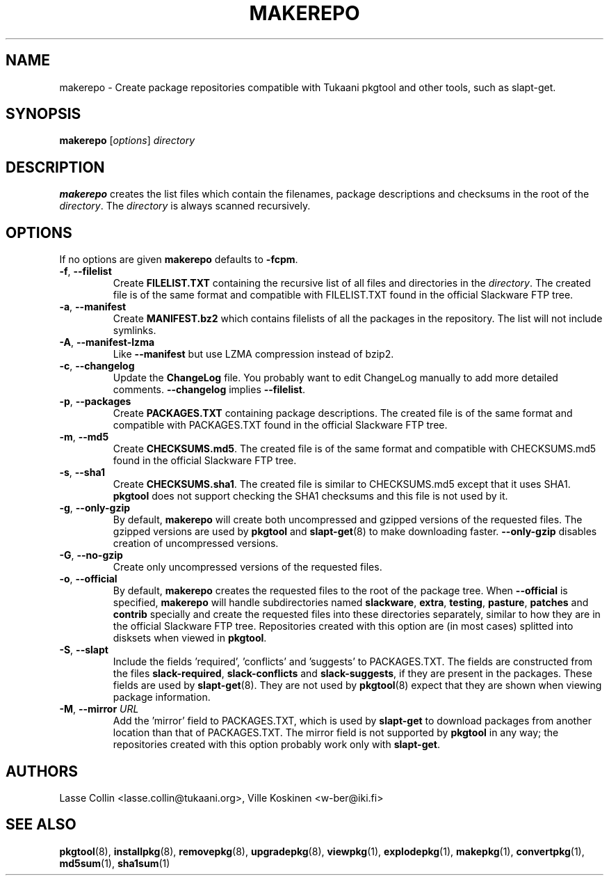 .TH MAKEREPO 1 "1 Apr 2006" "Tukaani Linux"
.SH NAME
makerepo \- Create package repositories compatible with Tukaani pkgtool
and other tools, such as slapt-get.
.SH SYNOPSIS
.B makerepo
.RI [ options ]
.I directory

.SH DESCRIPTION
.B makerepo
creates the list files which contain the filenames, package descriptions
and checksums in the root of the
.IR directory .
The
.I directory
is always scanned recursively.

.SH OPTIONS
If no options are given
.B makerepo
defaults to
.BR \-fcpm .
.TP
.BR \-f ", " \-\-filelist
Create
.B FILELIST.TXT
containing the recursive list of all files and directories in the
.IR directory .
The created file is of the same format and compatible with FILELIST.TXT
found in the official Slackware FTP tree.
.TP
.BR \-a ", " \-\-manifest
Create
.B MANIFEST.bz2
which contains filelists of all the packages in the repository. The list
will not include symlinks.
.TP
.BR \-A ", " \-\-manifest-lzma
Like
.B \-\-manifest
but use LZMA compression instead of bzip2.
.TP
.BR \-c ", " \-\-changelog
Update the
.B ChangeLog
file. You probably want to edit ChangeLog manually to add more detailed
comments.
.B \-\-changelog
implies
.BR \-\-filelist .
.TP
.BR \-p ", " \-\-packages
Create
.B PACKAGES.TXT
containing package descriptions. The created file is of the same format
and compatible with PACKAGES.TXT found in the official Slackware FTP
tree.
.TP
.BR \-m ", " \-\-md5
Create
.BR CHECKSUMS.md5 .
The created file is of the same format and compatible with CHECKSUMS.md5
found in the official Slackware FTP tree.
.TP
.BR \-s ", " \-\-sha1
Create
.BR CHECKSUMS.sha1 .
The created file is similar to CHECKSUMS.md5 except that it uses SHA1.
.B pkgtool
does not support checking the SHA1 checksums and this file is not used
by it.
.TP
.BR \-g ", " \-\-only-gzip
By default,
.B makerepo
will create both uncompressed and gzipped versions of the requested
files. The gzipped versions are used by
.B pkgtool
and
.BR slapt-get (8)
to make downloading faster.
.B \-\-only-gzip
disables creation of uncompressed versions.
.TP
.BR \-G ", " \-\-no-gzip
Create only uncompressed versions of the requested files.
.TP
.BR \-o ", " \-\-official
By default,
.B makerepo
creates the requested files to the root of the package tree. When
.B \-\-official
is specified,
.B makerepo
will handle subdirectories named
.BR slackware ,
.BR extra ,
.BR testing ,
.BR pasture ,
.BR patches
and
.B contrib
specially and create the requested files into these directories
separately, similar to how they are in the official Slackware FTP tree.
Repositories created with this option are (in most cases) splitted into
disksets when viewed in
.BR pkgtool .
.TP
.BR \-S ", " \-\-slapt
Include the fields 'required', 'conflicts' and 'suggests' to
PACKAGES.TXT. The fields are constructed from the files
.BR slack-required ,
.B slack-conflicts
and
.BR slack-suggests ,
if they are present in the packages. These fields are used by
.BR slapt-get (8).
They are not used by
.BR pkgtool (8)
expect that they are shown when viewing package information.
.TP
.BR \-M ", " \-\-mirror " \fIURL"
Add the 'mirror' field to PACKAGES.TXT, which is used by
.B slapt-get
to download packages from another location than that of PACKAGES.TXT.
The mirror field is not supported by
.B pkgtool
in any way; the repositories created with this option probably work only
with
.BR slapt-get .

.SH AUTHORS
Lasse Collin <lasse.collin@tukaani.org>,
Ville Koskinen <w\-ber@iki.fi>
.SH "SEE ALSO"
.BR pkgtool (8),
.BR installpkg (8),
.BR removepkg (8),
.BR upgradepkg (8),
.BR viewpkg (1),
.BR explodepkg (1),
.BR makepkg (1),
.BR convertpkg (1),
.BR md5sum (1),
.BR sha1sum (1)
